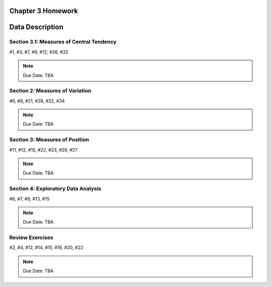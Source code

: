 .. _chapter_three_homework:

Chapter 3 Homework 
==================

Data Description
================

Section 3.1: Measures of Central Tendency
-----------------------------------------

#1,  #3, #7, #9, #12, #26, #32

.. note::
    Due Date: TBA
    
Section 2: Measures of Variation
--------------------------------

#6, #9, #21, #28, #32, #34

.. note::
    Due Date: TBA

Section 3: Measures of Position
-------------------------------

#11, #12, #15, #22, #23, #26, #27

.. note::
    Due Date: TBA

Section 4: Exploratory Data Analysis
------------------------------------

#6, #7, #8, #13, #15

.. note::
    Due Date: TBA

Review Exercises
----------------

#2, #4, #12, #14, #15, #16, #20, #22

.. note::
    Due Date: TBA